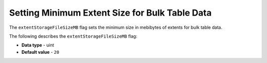 .. _extent_storage_file_size_mb:

***********************************************
Setting Minimum Extent Size for Bulk Table Data
***********************************************

The ``extentStorageFileSizeMB`` flag sets the minimum size in mebibytes of extents for bulk table data.

The following describes the ``extentStorageFileSizeMB`` flag:

* **Data type** - uint
* **Default value** - ``20``
